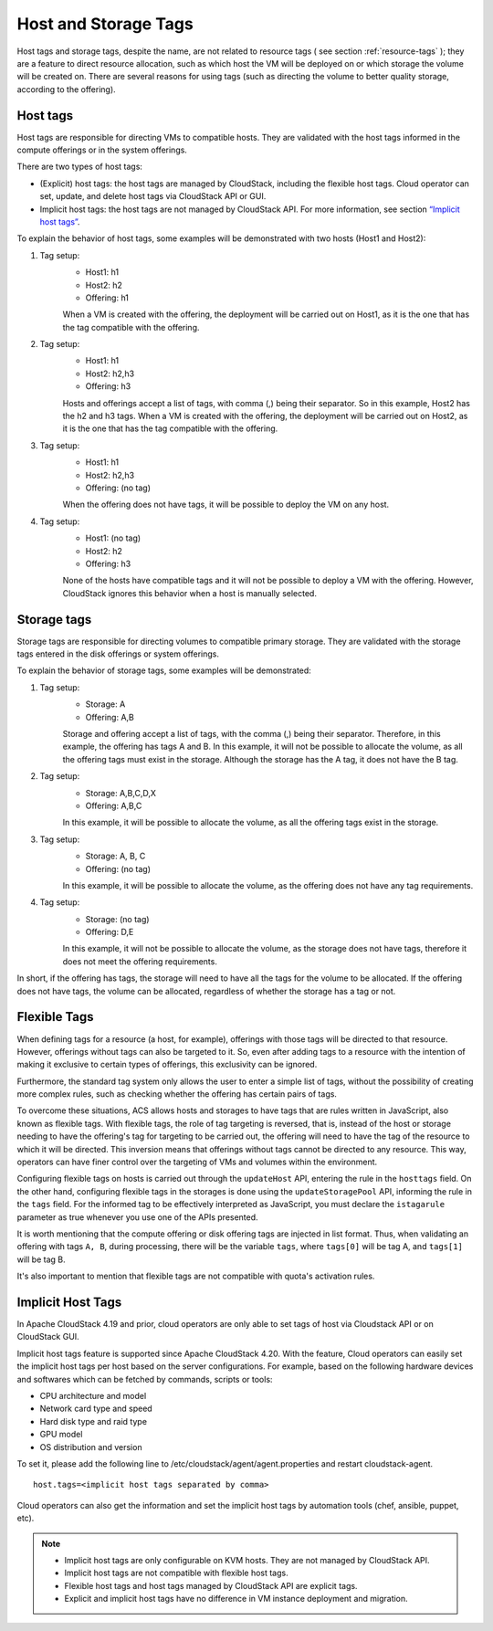 .. Licensed to the Apache Software Foundation (ASF) under one
   or more contributor license agreements.  See the NOTICE file
   distributed with this work for additional information#
   regarding copyright ownership.  The ASF licenses this file
   to you under the Apache License, Version 2.0 (the
   "License"); you may not use this file except in compliance
   with the License.  You may obtain a copy of the License at
   http://www.apache.org/licenses/LICENSE-2.0
   Unless required by applicable law or agreed to in writing,
   software distributed under the License is distributed on an
   "AS IS" BASIS, WITHOUT WARRANTIES OR CONDITIONS OF ANY
   KIND, either express or implied.  See the License for the
   specific language governing permissions and limitations
   under the License.


Host and Storage Tags
======================

Host tags and storage tags, despite the name, are not related to resource tags ( see section :ref:`resource-tags` ); they are a feature to direct resource allocation, such as which host the VM will be deployed on or which storage the volume will be created on. There are several reasons for using tags (such as directing the volume to better quality storage, according to the offering).
    
Host tags
---------
Host tags are responsible for directing VMs to compatible hosts. They are validated with the host tags informed in the compute offerings or in the system offerings.

There are two types of host tags:

- (Explicit) host tags: the host tags are managed by CloudStack, including the flexible host tags. Cloud operator can set, update, and delete host tags via CloudStack API or GUI.
- Implicit host tags: the host tags are not managed by CloudStack API. For more information, see section `“Implicit host tags” <host_and_storage_tags.html#id1>`_.

To explain the behavior of host tags, some examples will be demonstrated with two hosts (Host1 and Host2):

#. Tag setup:
    * Host1: h1
    * Host2: h2
    * Offering: h1
    When a VM is created with the offering, the deployment will be carried out on Host1, as it is the one that has the tag compatible with the offering.

#. Tag setup:
    * Host1: h1
    * Host2: h2,h3
    * Offering: h3
    Hosts and offerings accept a list of tags, with comma (,) being their separator. So in this example, Host2 has the h2 and h3 tags. When a VM is created with the offering, the deployment will be carried out on Host2, as it is the one that has the tag compatible with the offering.

#. Tag setup:
    * Host1: h1
    * Host2: h2,h3
    * Offering: (no tag)
    When the offering does not have tags, it will be possible to deploy the VM on any host.

#. Tag setup:
    * Host1: (no tag)
    * Host2: h2
    * Offering: h3
    None of the hosts have compatible tags and it will not be possible to deploy a VM with the offering. However, CloudStack ignores this behavior when a host is manually selected.

Storage tags
------------
Storage tags are responsible for directing volumes to compatible primary storage. They are validated with the storage tags entered in the disk offerings or system offerings.

To explain the behavior of storage tags, some examples will be demonstrated:

#. Tag setup:
    * Storage: A
    * Offering: A,B
    Storage and offering accept a list of tags, with the comma (,) being their separator. Therefore, in this example, the offering has tags A and B. In this example, it will not be possible to allocate the volume, as all the offering tags must exist in the storage. Although the storage has the A tag, it does not have the B tag.

#. Tag setup:
    * Storage: A,B,C,D,X
    * Offering: A,B,C
    In this example, it will be possible to allocate the volume, as all the offering tags exist in the storage.

#. Tag setup:
    * Storage: A, B, C
    * Offering: (no tag)
    In this example, it will be possible to allocate the volume, as the offering does not have any tag requirements.

#. Tag setup:
    * Storage: (no tag)
    * Offering: D,E
    In this example, it will not be possible to allocate the volume, as the storage does not have tags, therefore it does not meet the offering requirements.

In short, if the offering has tags, the storage will need to have all the tags for the volume to be allocated. If the offering does not have tags, the volume can be allocated, regardless of whether the storage has a tag or not.

Flexible Tags
-------------
When defining tags for a resource (a host, for example), offerings with those tags will be directed to that resource. However, offerings without tags can also be targeted to it. So, even after adding tags to a resource with the intention of making it exclusive to certain types of offerings, this exclusivity can be ignored.

Furthermore, the standard tag system only allows the user to enter a simple list of tags, without the possibility of creating more complex rules, such as checking whether the offering has certain pairs of tags.

To overcome these situations, ACS allows hosts and storages to have tags that are rules written in JavaScript, also known as flexible tags. With flexible tags, the role of tag targeting is reversed, that is, instead of the host or storage needing to have the offering's tag for targeting to be carried out, the offering will need to have the tag of the resource to which it will be directed. This inversion means that offerings without tags cannot be directed to any resource. This way, operators can have finer control over the targeting of VMs and volumes within the environment.

Configuring flexible tags on hosts is carried out through the ``updateHost`` API, entering the rule in the ``hosttags`` field. On the other hand, configuring flexible tags in the storages is done using the ``updateStoragePool`` API, informing the rule in the ``tags`` field. For the informed tag to be effectively interpreted as JavaScript, you must declare the ``istagarule`` parameter as true whenever you use one of the APIs presented.

It is worth mentioning that the compute offering or disk offering tags are injected in list format. Thus, when validating an offering with tags ``A, B``, during processing, there will be the variable ``tags``, where ``tags[0]`` will be tag A, and ``tags[1]`` will be tag B.

It's also important to mention that flexible tags are not compatible with quota's activation rules.

Implicit Host Tags
------------------
In Apache CloudStack 4.19 and prior, cloud operators are only able to set tags of host via Cloudstack API or on CloudStack GUI.

Implicit host tags feature is supported since Apache CloudStack 4.20. With the feature, Cloud operators can easily set the
implicit host tags per host based on the server configurations. For example, based on the following hardware devices and
softwares which can be fetched by commands, scripts or tools:

- CPU architecture and model
- Network card type and speed
- Hard disk type and raid type
- GPU model
- OS distribution and version

To set it, please add the following line to /etc/cloudstack/agent/agent.properties and restart cloudstack-agent.

.. parsed-literal::
   host.tags=<implicit host tags separated by comma>

Cloud operators can also get the information and set the implicit host tags by automation tools (chef, ansible, puppet, etc).

.. note::
   - Implicit host tags are only configurable on KVM hosts. They are not managed by CloudStack API.

   - Implicit host tags are not compatible with flexible host tags.

   - Flexible host tags and host tags managed by CloudStack API are explicit tags.

   - Explicit and implicit host tags have no difference in VM instance deployment and migration.
